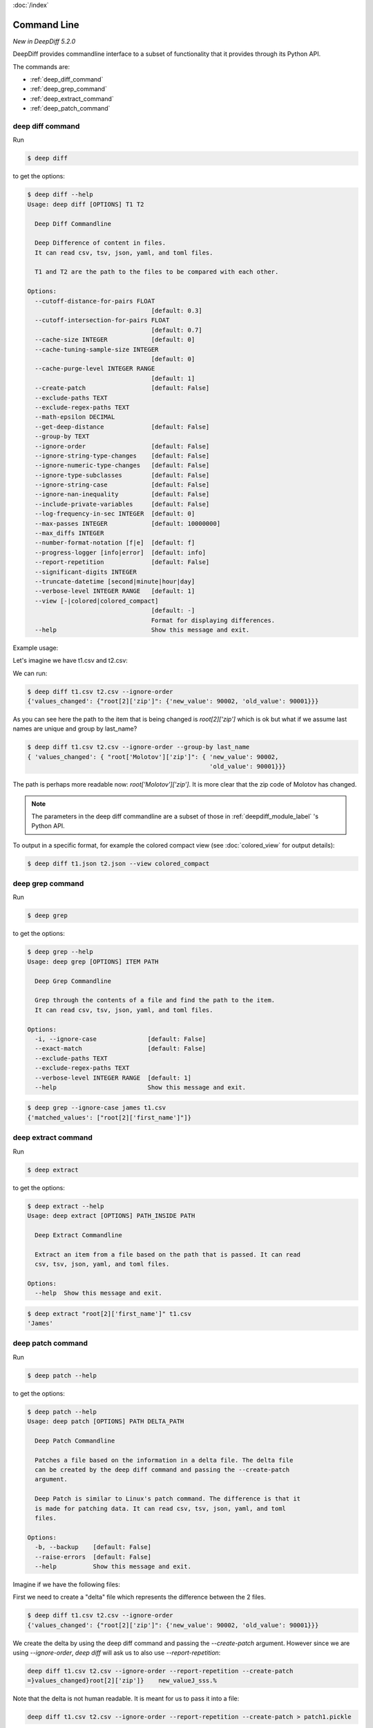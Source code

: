 :doc:`/index`

Command Line
============

`New in DeepDiff 5.2.0`

DeepDiff provides commandline interface to a subset of functionality that it provides through its Python API.

The commands are:

- :ref:`deep_diff_command`
- :ref:`deep_grep_command`
- :ref:`deep_extract_command`
- :ref:`deep_patch_command`


.. _deep_diff_command:

deep diff command
-----------------

Run 

.. code:: bash

  $ deep diff

to get the options:

.. code-block:: bash

    $ deep diff --help
    Usage: deep diff [OPTIONS] T1 T2

      Deep Diff Commandline

      Deep Difference of content in files.
      It can read csv, tsv, json, yaml, and toml files.

      T1 and T2 are the path to the files to be compared with each other.

    Options:
      --cutoff-distance-for-pairs FLOAT
                                      [default: 0.3]
      --cutoff-intersection-for-pairs FLOAT
                                      [default: 0.7]
      --cache-size INTEGER            [default: 0]
      --cache-tuning-sample-size INTEGER
                                      [default: 0]
      --cache-purge-level INTEGER RANGE
                                      [default: 1]
      --create-patch                  [default: False]
      --exclude-paths TEXT
      --exclude-regex-paths TEXT
      --math-epsilon DECIMAL
      --get-deep-distance             [default: False]
      --group-by TEXT
      --ignore-order                  [default: False]
      --ignore-string-type-changes    [default: False]
      --ignore-numeric-type-changes   [default: False]
      --ignore-type-subclasses        [default: False]
      --ignore-string-case            [default: False]
      --ignore-nan-inequality         [default: False]
      --include-private-variables     [default: False]
      --log-frequency-in-sec INTEGER  [default: 0]
      --max-passes INTEGER            [default: 10000000]
      --max_diffs INTEGER
      --number-format-notation [f|e]  [default: f]
      --progress-logger [info|error]  [default: info]
      --report-repetition             [default: False]
      --significant-digits INTEGER
      --truncate-datetime [second|minute|hour|day]
      --verbose-level INTEGER RANGE   [default: 1]
      --view [-|colored|colored_compact]
                                      [default: -]
                                      Format for displaying differences.
      --help                          Show this message and exit.


Example usage:

Let's imagine we have t1.csv and t2.csv:

.. csv-table:: t1.csv
   :file: ../tests/fixtures/t1.csv
   :header-rows: 1


.. csv-table:: t2.csv
   :file: ../tests/fixtures/t2.csv
   :header-rows: 1

We can run:

.. code-block:: bash

    $ deep diff t1.csv t2.csv --ignore-order
    {'values_changed': {"root[2]['zip']": {'new_value': 90002, 'old_value': 90001}}}

As you can see here the path to the item that is being changed is `root[2]['zip']` which is ok but
what if we assume last names are unique and group by last_name?

.. code-block:: bash

    $ deep diff t1.csv t2.csv --ignore-order --group-by last_name
    { 'values_changed': { "root['Molotov']['zip']": { 'new_value': 90002,
                                                      'old_value': 90001}}}

The path is perhaps more readable now: `root['Molotov']['zip']`. It is more clear that the zip code of Molotov has changed.

.. Note::
    The parameters in the deep diff commandline are a subset of those in :ref:`deepdiff_module_label` 's Python API.

To output in a specific format, for example the colored compact view (see :doc:`colored_view` for output details):

.. code-block:: bash

    $ deep diff t1.json t2.json --view colored_compact


.. _deep_grep_command:

deep grep command
-----------------

Run 

.. code:: bash

  $ deep grep

to get the options:

.. code-block:: bash

    $ deep grep --help
    Usage: deep grep [OPTIONS] ITEM PATH

      Deep Grep Commandline

      Grep through the contents of a file and find the path to the item.
      It can read csv, tsv, json, yaml, and toml files.

    Options:
      -i, --ignore-case              [default: False]
      --exact-match                  [default: False]
      --exclude-paths TEXT
      --exclude-regex-paths TEXT
      --verbose-level INTEGER RANGE  [default: 1]
      --help                         Show this message and exit.


.. csv-table:: t1.csv
   :file: ../tests/fixtures/t1.csv
   :header-rows: 1

.. code-block:: bash

    $ deep grep --ignore-case james t1.csv
    {'matched_values': ["root[2]['first_name']"]}


.. _deep_extract_command:

deep extract command
--------------------

Run

.. code:: bash

  $ deep extract

to get the options:

.. code-block:: bash

    $ deep extract --help
    Usage: deep extract [OPTIONS] PATH_INSIDE PATH

      Deep Extract Commandline

      Extract an item from a file based on the path that is passed. It can read
      csv, tsv, json, yaml, and toml files.

    Options:
      --help  Show this message and exit.

.. csv-table:: t1.csv
   :file: ../tests/fixtures/t1.csv
   :header-rows: 1

.. code-block:: bash

    $ deep extract "root[2]['first_name']" t1.csv
    'James'


.. _deep_patch_command:

deep patch command
------------------

Run

.. code:: bash

  $ deep patch --help

to get the options:

.. code-block:: bash

    $ deep patch --help
    Usage: deep patch [OPTIONS] PATH DELTA_PATH

      Deep Patch Commandline

      Patches a file based on the information in a delta file. The delta file
      can be created by the deep diff command and passing the --create-patch
      argument.

      Deep Patch is similar to Linux's patch command. The difference is that it
      is made for patching data. It can read csv, tsv, json, yaml, and toml
      files.

    Options:
      -b, --backup    [default: False]
      --raise-errors  [default: False]
      --help          Show this message and exit.

Imagine if we have the following files:


.. csv-table:: t1.csv
   :file: ../tests/fixtures/t1.csv
   :header-rows: 1

.. csv-table:: t2.csv
   :file: ../tests/fixtures/t1.csv
   :header-rows: 1


First we need to create a "delta" file which represents the difference between the 2 files.

.. code-block:: bash

    $ deep diff t1.csv t2.csv --ignore-order
    {'values_changed': {"root[2]['zip']": {'new_value': 90002, 'old_value': 90001}}}

We create the delta by using the deep diff command and passing the `--create-patch` argument.
However since we are using `--ignore-order`, `deep diff` will ask us to also use `--report-repetition`:

.. code-block:: bash

    deep diff t1.csv t2.csv --ignore-order --report-repetition --create-patch
    =}values_changed}root[2]['zip']}    new_valueJ_sss.% 

Note that the delta is not human readable. It is meant for us to pass it into a file:

.. code-block:: bash

    deep diff t1.csv t2.csv --ignore-order --report-repetition --create-patch > patch1.pickle

Now this delta file is ready to be applied by the `deep patch` command to any json, csv, toml or yaml file!
It is expecting the structure of the file to be similar to the one in the csv file though.

Let's look at this yaml file:

`another.yaml`

.. code-block:: yaml

    ---
    -
        first_name: Joe
        last_name: Nobody
        zip: 90011
    -
        first_name: Jack
        last_name: Doit
        zip: 22222
    -
        first_name: Sara
        last_name: Stanley
        zip: 11111

All that our delta knows is that `root[2]['zip']` has changed to `90002`.

Let's apply the delta:

.. code-block:: bash

    deep patch --backup another.yaml patch1.pickle --raise-errors

And looking at the `another.yaml` file, the zip code is indeed updated!

.. code-block:: yaml

    - first_name: Joe
      last_name: Nobody
      zip: 90011
    - first_name: Jack
      last_name: Doit
      zip: 22222
    - first_name: Sara
      last_name: Stanley
      zip: 90002

As you can see the formatting of the yaml file is changed.
This is due to the fact that DeepDiff loads the file into a Python dictionary, modifies it and then writes it back to disk.
During this operation, the file loses its original formatting.

.. note::
    The deep patch command only provides a subset of what DeepDiff's :ref:`delta_label`'s Python API provides.
    The deep patch command is minimalistic and is designed to have a similar interface to Linux's patch command
    rather than DeepDiff's :ref:`delta_label`.

Back to :doc:`/index`
